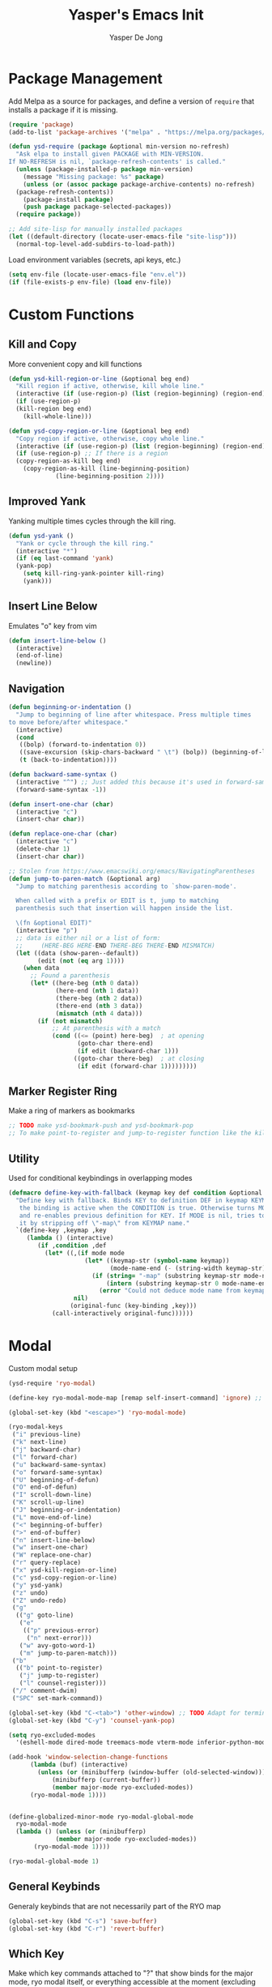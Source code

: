 #+title:Yasper's Emacs Init
#+author: Yasper De Jong
#+property: header-args:emacs-lisp :tangle init.el
#+startup: overview

* Package Management

Add Melpa as a source for packages, and define a version of =require= that installs a package if it is missing.

#+begin_src emacs-lisp
  (require 'package)
  (add-to-list 'package-archives '("melpa" . "https://melpa.org/packages/") t)

  (defun ysd-require (package &optional min-version no-refresh)
	"Ask elpa to install given PACKAGE with MIN-VERSION.
  If NO-REFRESH is nil, `package-refresh-contents' is called."
	(unless (package-installed-p package min-version)
	  (message "Missing package: %s" package)
	  (unless (or (assoc package package-archive-contents) no-refresh)
	(package-refresh-contents))
	  (package-install package)
	  (push package package-selected-packages))
	(require package))

  ;; Add site-lisp for manually installed packages
  (let ((default-directory (locate-user-emacs-file "site-lisp")))
	(normal-top-level-add-subdirs-to-load-path))
#+end_src

Load environment variables (secrets, api keys, etc.)
#+begin_src emacs-lisp
  (setq env-file (locate-user-emacs-file "env.el"))
  (if (file-exists-p env-file) (load env-file))
#+end_Src

* Custom Functions
** Kill and Copy
More convenient copy and kill functions

#+begin_src emacs-lisp
  (defun ysd-kill-region-or-line (&optional beg end)
	"Kill region if active, otherwise, kill whole line."
	(interactive (if (use-region-p) (list (region-beginning) (region-end))))
	(if (use-region-p)
	(kill-region beg end)
	  (kill-whole-line)))

  (defun ysd-copy-region-or-line (&optional beg end)
	"Copy region if active, otherwise, copy whole line."
	(interactive (if (use-region-p) (list (region-beginning) (region-end))))
	(if (use-region-p) ;; If there is a region
	(copy-region-as-kill beg end)
	  (copy-region-as-kill (line-beginning-position)
			   (line-beginning-position 2))))
#+end_src

** Improved Yank
Yanking multiple times cycles through the kill ring.

#+begin_src emacs-lisp
  (defun ysd-yank ()
    "Yank or cycle through the kill ring."
    (interactive "*")
    (if (eq last-command 'yank)
	(yank-pop)
      (setq kill-ring-yank-pointer kill-ring)
      (yank)))
#+end_src

** Insert Line Below
Emulates "o" key from vim

#+begin_src emacs-lisp
  (defun insert-line-below ()
	(interactive)
	(end-of-line)
	(newline))
#+end_src

** Navigation

#+begin_src emacs-lisp
  (defun beginning-or-indentation ()
	"Jump to beginning of line after whitespace. Press multiple times
  to move before/after whitespace."
	(interactive)
	(cond
	 ((bolp) (forward-to-indentation 0))
	 ((save-excursion (skip-chars-backward " \t") (bolp)) (beginning-of-line))
	 (t (back-to-indentation))))

  (defun backward-same-syntax ()
	(interactive "^") ;; Just added this because it's used in forward-same-syntax and I want to match its behavior
	(forward-same-syntax -1))

  (defun insert-one-char (char)
	(interactive "c")
	(insert-char char))

  (defun replace-one-char (char)
	(interactive "c")
	(delete-char 1)
	(insert-char char))

  ;; Stolen from https://www.emacswiki.org/emacs/NavigatingParentheses
  (defun jump-to-paren-match (&optional arg)
	"Jump to matching parenthesis according to `show-paren-mode'.

	When called with a prefix or EDIT is t, jump to matching
	parenthesis such that insertion will happen inside the list.

	\(fn &optional EDIT)"
	(interactive "p")
	;; data is either nil or a list of form:
	;;     (HERE-BEG HERE-END THERE-BEG THERE-END MISMATCH)
	(let ((data (show-paren--default))
		  (edit (not (eq arg 1))))
	  (when data
		;; Found a parenthesis
		(let* ((here-beg (nth 0 data))
			   (here-end (nth 1 data))
			   (there-beg (nth 2 data))
			   (there-end (nth 3 data))
			   (mismatch (nth 4 data)))
		  (if (not mismatch)
			  ;; At parenthesis with a match
			  (cond ((<= (point) here-beg)  ; at opening
					 (goto-char there-end)
					 (if edit (backward-char 1)))
					((goto-char there-beg)  ; at closing
					 (if edit (forward-char 1)))))))))
#+end_src

** Marker Register Ring
Make a ring of markers as bookmarks

#+begin_src emacs-lisp
  ;; TODO make ysd-bookmark-push and ysd-bookmark-pop
  ;; To make point-to-register and jump-to-register function like the kill ring
#+end_src

** Utility
Used for conditional keybindings in overlapping modes

#+begin_src emacs-lisp
  (defmacro define-key-with-fallback (keymap key def condition &optional mode)
	"Define key with fallback. Binds KEY to definition DEF in keymap KEYMAP, 
	 the binding is active when the CONDITION is true. Otherwise turns MODE off 
	 and re-enables previous definition for KEY. If MODE is nil, tries to recover 
	 it by stripping off \"-map\" from KEYMAP name."
	`(define-key ,keymap ,key
	   (lambda () (interactive)
		  (if ,condition ,def
			(let* ((,(if mode mode
					   (let* ((keymap-str (symbol-name keymap))
							  (mode-name-end (- (string-width keymap-str) 4)))
						 (if (string= "-map" (substring keymap-str mode-name-end))
							 (intern (substring keymap-str 0 mode-name-end))
						   (error "Could not deduce mode name from keymap name (\"-map\" missing?)")))) 
					nil)
				   (original-func (key-binding ,key)))
			  (call-interactively original-func))))))
#+end_src

* Modal
Custom modal setup

#+begin_src emacs-lisp
  (ysd-require 'ryo-modal)

  (define-key ryo-modal-mode-map [remap self-insert-command] 'ignore) ;; Make all letters/etc. do nothing

  (global-set-key (kbd "<escape>") 'ryo-modal-mode)

  (ryo-modal-keys
   ("i" previous-line)
   ("k" next-line)
   ("j" backward-char)
   ("l" forward-char)
   ("u" backward-same-syntax)
   ("o" forward-same-syntax)
   ("U" beginning-of-defun)
   ("O" end-of-defun)
   ("I" scroll-down-line)
   ("K" scroll-up-line)
   ("J" beginning-or-indentation)
   ("L" move-end-of-line)
   ("<" beginning-of-buffer)
   (">" end-of-buffer)
   ("n" insert-line-below)
   ("w" insert-one-char)
   ("W" replace-one-char)
   ("r" query-replace)
   ("x" ysd-kill-region-or-line)
   ("c" ysd-copy-region-or-line)
   ("y" ysd-yank)
   ("z" undo)
   ("Z" undo-redo)
   ("g"
	(("g" goto-line)
	 ("e"
	  (("p" previous-error)
	   ("n" next-error)))
	 ("w" avy-goto-word-1)
	 ("m" jump-to-paren-match)))
   ("b"
	(("b" point-to-register)
	 ("j" jump-to-register)
	 ("l" counsel-register)))
   ("/" comment-dwim)
   ("SPC" set-mark-command))

  (global-set-key (kbd "C-<tab>") 'other-window) ;; TODO Adapt for terminal interface
  (global-set-key (kbd "C-y") 'counsel-yank-pop)

  (setq ryo-excluded-modes
	'(eshell-mode dired-mode treemacs-mode vterm-mode inferior-python-mode ediff-mode))

  (add-hook 'window-selection-change-functions
		(lambda (buf) (interactive)
		  (unless (or (minibufferp (window-buffer (old-selected-window)))
			  (minibufferp (current-buffer))
			  (member major-mode ryo-excluded-modes))
		(ryo-modal-mode 1))))


  (define-globalized-minor-mode ryo-modal-global-mode
	ryo-modal-mode
	(lambda () (unless (or (minibufferp)
			   (member major-mode ryo-excluded-modes))
		 (ryo-modal-mode 1))))

  (ryo-modal-global-mode 1)
#+end_src

** General Keybinds
Generaly keybinds that are not necessarily part of the RYO map

#+begin_src emacs-lisp
  (global-set-key (kbd "C-s") 'save-buffer)
  (global-set-key (kbd "C-r") 'revert-buffer)
#+end_src

** Which Key
Make which key commands attached to "?" that show binds for the major mode, ryo modal itself, or everything accessible at the moment (excluding ryo bindings)
I want to make which key as constantly accessible as possible, i.e. focus on recoginition over recall

#+begin_src emacs-lisp
  (ysd-require 'which-key)
  (which-key-setup-side-window-right)
  (setq which-key-idle-delay 0.4
		which-key-use-C-h-commands t)

  (defun ysd-which-key-show-top-level-excluding-ryo ()
	(interactive)
	(let ((ryo-modal-mode nil))
	  (which-key-show-top-level)))
  (ryo-modal-key "?" 'ysd-which-key-show-top-level-excluding-ryo)

  ; Workaround for a paging key that has another keybind attached in underlying modes
  (defun ysd-which-key-maybe-C-h-dispatch ()
	(interactive)
	(if (which-key--popup-showing-p) (which-key-C-h-dispatch)
	  (let ((which-key-mode nil))
		(command-execute (key-binding "?")))))
  (push 'ysd-which-key-maybe-C-h-dispatch which-key--paging-functions)
  (keymap-set which-key-mode-map "?" 'ysd-which-key-maybe-C-h-dispatch)

  ; Paging keys that match the rest of the config
  (keymap-set which-key-C-h-map "k" 'which-key-show-next-page-cycle)
  (keymap-set which-key-C-h-map "i" 'which-key-show-previous-page-cycle)
  (which-key-mode 1)
#+end_src

* Ivy/Counsel
Use Ivy/Counsel for completion, and replace many functions such as find file and search

** Assign keybinds
Rebind some basic commands to their counsel equivalents, and use IJKL bindings for navigating the minibuffer

#+begin_src emacs-lisp
  (ysd-require 'counsel)
  (ivy-mode 1)

  (global-set-key (kbd "C-f") 'counsel-find-file)
  (global-set-key (kbd "M-x") 'counsel-M-x)
  (global-set-key (kbd "C-b") 'ivy-switch-buffer)

  ;; Minibuffer bindings
  (ivy-define-key ivy-minibuffer-map (kbd "<tab>") 'ivy-partial-or-done) ;; Workaround since C-i and TAB are the same, but <tab> is different
  (ivy-define-key ivy-minibuffer-map (kbd "C-i") 'ivy-previous-line)
  (ivy-define-key ivy-minibuffer-map (kbd "C-k") 'ivy-next-line)
  (ivy-define-key ivy-minibuffer-map (kbd "C-u") 'ivy-beginning-of-buffer)
  (ivy-define-key ivy-minibuffer-map (kbd "C-o") 'ivy-end-of-buffer)

  ;; Switch buffer bindings
  (ivy-define-key ivy-switch-buffer-map (kbd "C-k") 'ivy-next-line)
  (ivy-define-key ivy-switch-buffer-map (kbd "C-d") 'ivy-switch-buffer-kill)

#+end_src

** Resize Minibuffer
Add bindings to resize the minibuffer to show more/fewer results

#+begin_src emacs-lisp

  (defun ysd-ivy-minibuffer-grow ()
	(interactive)
	(setq-local max-mini-window-height
				(cl-incf ivy-height)))

  (defun ysd-ivy-minibuffer-shrink ()
	(interactive)
	(when (> ivy-height 2)
	(setq-local max-mini-window-height
				(cl-decf ivy-height))
	(window-resize nil -1)))

  (ivy-define-key ivy-minibuffer-map (kbd "M-I")
		  'ysd-ivy-minibuffer-grow)
  (ivy-define-key ivy-minibuffer-map (kbd "M-K")
		  'ysd-ivy-minibuffer-shrink)

  (define-key swiper-map (kbd "C-r") 'swiper-query-replace)
#+end_src

** Swiper DWIM
Swiper, which uses the current region as the search term if it is active

#+begin_src emacs-lisp
  (defun ysd-swiper-dwim (&optional beg end)
	(interactive (if (use-region-p) (list (region-beginning) (region-end))))
	(if (use-region-p)
		(swiper (buffer-substring beg end))
	  (call-interactively 'swiper)))
  (ryo-modal-key "s" 'ysd-swiper-dwim)
  (ryo-modal-key "S" 'swiper-thing-at-point)
#+end_src

** Misc
#+begin_src emacs-lisp
  (add-to-list 'ivy-initial-inputs-alist '(counsel-M-x . ""))
#+end_src

* Visuals
** Theme
I use Catppuccin's [[https://github.com/catppuccin/emacs][Catppuccin for Emacs]] Macchiato theme.
Catppuccin offers their themes for several apps and services, including [[https://hyprland.org/][Hyprland]], my current desktop environment. This allows me to have consistent theming across my system.

#+begin_src emacs-lisp
  (require 'url)
  (let ((theme-path (file-name-as-directory (locate-user-emacs-file "themes"))))

    ;; Download theme file from GitHub if it does not exist
    (unless
	(file-exists-p (concat theme-path "catppuccin-theme.el"))
      (url-copy-file "https://raw.githubusercontent.com/catppuccin/emacs/main/catppuccin-theme.el" (concat theme-path "catppuccin-theme.el")))

    ;; load theme
    (add-to-list 'custom-theme-load-path theme-path)
    (setq catppuccin-flavor 'macchiato)
    (load-theme 'catppuccin t))
#+end_src

*** Extra Changes
Change a couple more things, based on the Catppuccin theme

#+begin_src emacs-lisp
  (set-face-attribute 'trailing-whitespace nil :background (catppuccin-get-color 'maroon))
#+end_src

** Fonts
TODO: Create custom vars for default face, title face, and variable-width/mono face, and then assign them with =set-face-attribute= in init.el
TODO: Auto download/install(?) fonts if not installed already

** Text and Cursor Styling
Display line numbers, use thin cursor (TODO: change cursor color with modal)

#+begin_src emacs-lisp
  (setq-default
   cursor-type '(bar . 2)
   truncate-lines t)

  (setq ryo-modal-default-cursor-color (face-attribute 'cursor :background)
	ryo-modal-cursor-type '(bar . 2)
	ryo-modal-cursor-color (catppuccin-get-color 'text))

  (global-display-line-numbers-mode 1)

  (dolist (mode '(org-mode-hook
		  fundamental-mode-hook
		  help-mode-hook))

    (add-hook mode (lambda ()
		     (display-line-numbers-mode 0)
		     (setq truncate-lines nil)
		     (visual-line-mode 1))))
#+end_src

** Telephone Line
I prefer having status information, etc. on the header line instead of the mode line because it distributes information across the screen rather than compressing completions, modeline, minibuffer, etc. to the bottom of the screen.

Use =telephone-line= to create the header line

#+begin_src emacs-lisp
	(ysd-require 'telephone-line)

	(defun ysd-make-header-line-mouse-map (mouse function)
	  (let ((map (make-sparse-keymap)))
		(define-key map (vector 'header-line mouse) function)
		map))
#+end_src

*** Faces
Define faces for background and color changing text based on states

#+begin_src emacs-lisp
  ;;(set-face-attribute 'mode-line nil :background (catppuccin-get-color 'overlay1))
  (set-face-attribute 'telephone-line-evil-normal nil :foreground (catppuccin-get-color 'red) :background (catppuccin-get-color 'base))
  (set-face-attribute 'telephone-line-evil-insert nil :foreground (catppuccin-get-color 'green) :background (catppuccin-get-color 'base))

  (defface ysd-tele-line-modified
	`((t (:foreground ,(catppuccin-get-color 'red) :background ,(catppuccin-get-color 'surface2))))
	"Telephone line modified face"
	:group 'telephone-line)

  (defface ysd-surface2-bg
	`((t (:background ,(catppuccin-get-color 'surface2))))
	"Surface2 background face"
	:group 'telephone-line)

  (defface ysd-surface1-bg
	`((t :background ,(catppuccin-get-color 'surface1)))
	"Surface1 background face"
	:group 'telephone-line)

  (defface ysd-invisible
	`((t (:foreground ,(catppuccin-get-color 'base) :background ,(catppuccin-get-color 'base))))
	"Surface1 background face"
	:group 'telephone-line)

  (defun ysd-tele-line-surface1-face (active)
	(cond ((not active) 'mode-line-inactive)
		  (t 'ysd-surface1-bg)))

  (defun ysd-tele-line-surface2-face (active)
	(cond ((not active) 'mode-line-inactive)
		  (t 'ysd-surface2-bg)))


  (defun ysd-tele-line-buffer-face (active)
	'ysd-invisible)

  (telephone-line-defsegment* ysd-buffer-segment ()
	" ")

  (push '(surface2 . ysd-tele-line-surface2-face) telephone-line-faces)
  (push '(surface1 . ysd-tele-line-surface1-face) telephone-line-faces)
  (push '(buffer . ysd-tele-line-buffer-face) telephone-line-faces)
#+end_src

*** RYO Segment and Buffer Name Segment
Custom segment to show insert/command mode using an indicator light, mildly inspired by doom mode line

#+begin_src emacs-lisp
  (defun ysd-tele-line-modified-face (active)
	(cond ((not active) 'mode-line-inactive)
		  ((buffer-modified-p) 'ysd-tele-line-modified)
		  (t 'ysd-surface2-bg)))
  (push '(modif . ysd-tele-line-modified-face) telephone-line-faces)

  (defun ysd-modal-face (active)
	"Return an appropriate face depending whether ryo-modal is activated, given whether frame is ACTIVE."
	(cond ((not active) 'ysd-invisible)
		  ((not (boundp 'ryo-modal-mode)) 'mode-line)
		  ((not ryo-modal-mode) 'telephone-line-evil-insert)
		  (t 'telephone-line-evil-normal)))
  (push '(ysd-modal . ysd-modal-face) telephone-line-faces)

  (telephone-line-defsegment* ysd-ryo-modal-segment ()
	"◉")
#+end_src

*** Encoding and EOL Segments
Custom segments that shows the encoding segment of the current document, and changes the encoding when clicked (using set-buffer-file-coding-system)
The EOL segment cycles through different end-of-line-styles on click

#+begin_src emacs-lisp
  (defun ysd-set-coding-system (e)
	(interactive "e")
	(with-selected-window (posn-window (event-start e))
	  (call-interactively 'set-buffer-file-coding-system)))

  (telephone-line-defsegment* ysd-telephone-line-encoding-segment ()
	(propertize
	 (upcase (symbol-name
			  (plist-get (coding-system-plist buffer-file-coding-system) :name)))
	 'help-echo "Buffer coding system:\nmouse-1: Change"
	 'local-map (ysd-make-header-line-mouse-map
				 'mouse-1 (lambda (e)
							(interactive "e")
							(with-selected-window (posn-window (event-start e))
							  (call-interactively 'set-buffer-file-coding-system))))
	 'mouse-face 'mode-line-highlight))


  (telephone-line-defsegment* ysd-telephone-line-eol-segment ()
	(propertize
	 (pcase (coding-system-eol-type buffer-file-coding-system)
	   (0 "LF")
	   (1 "CRLF")
	   (2 "CR"))
	 'help-echo "End-of-line style:\nmouse-1: Cycle"
	 'local-map (ysd-make-header-line-mouse-map
				 'mouse-1 'mode-line-change-eol)
	 'mouse-face 'mode-line-highlight))
#+end_src

*** Half Circle Separator
Custom separator that uses a half circle function to create rounded edges

#+begin_src emacs-lisp
  ;; Circle separator
  (defvar telephone-line-halfcircle-right
	(make-instance 'telephone-line-separator
				   :axis-func (lambda (x) (let ((result (sqrt (- 9.869 (expt x 2)))))
											(if (isnan result) 0 result)))
				   :alt-separator telephone-line-utf-abs-right))

  (defvar telephone-line-halfcircle-left
	(make-instance 'telephone-line-separator
				   :axis-func (lambda (x) (let ((result (- (sqrt (- 9.869 (expt x 2))))))
											(if (isnan result) 0 result)))
				   :alt-separator telephone-line-utf-abs-left))

  (defvar telephone-line-halfcircle-hollow-right
	(make-instance 'telephone-line-subseparator
				   :axis-func (lambda (x) (let ((result (sqrt (- 9.869 (expt x 2)))))
											(if (isnan result) 0 result)))
				   :alt-separator telephone-line-utf-abs-hollow-right))

  (defvar telephone-line-halfcircle-hollow-left
	(make-instance 'telephone-line-subseparator
				   :axis-func (lambda (x) (let ((result (- (sqrt (- 9.869 (expt x 2))))))
											(if (isnan result) 0 result)))
				   :alt-separator telephone-line-utf-abs-hollow-left))
#+end_src

*** Final Config
Activate telephone-line with the header line as the target.
If another process uses the header line, put that information on the mode line instead

#+begin_src emacs-lisp
  (setq
   telephone-line-lhs
   '((ysd-modal . (ysd-ryo-modal-segment))
	 (modif . (telephone-line-buffer-name-segment))
	 (surface1 . (telephone-line-major-mode-segment
				  telephone-line-minor-mode-segment)))
   telephone-line-rhs
   '((surface1 . (ysd-telephone-line-encoding-segment))
	 (surface2 . (ysd-telephone-line-eol-segment))
	 (buffer . (ysd-buffer-segment)))

   telephone-line-target 'header-line ;; TODO disable header-line option in Emacs <28
   telephone-line-primary-left-separator telephone-line-halfcircle-left
   telephone-line-primary-right-separator telephone-line-halfcircle-right)

  (setq-default mode-line-format nil)
  (telephone-line-mode 1)

  (defun swap-header-and-mode-line (symbol newval operation where)
	(with-current-buffer where
	  (when (and (eq operation 'set) (not (eq newval (default-value 'header-line-format))))
		(setq mode-line-format newval)
		(run-with-timer 0 nil (lambda () (setq header-line-format (default-value 'header-line-format)))))))
  ;; run-with-timer 0 waits until after function ends to change header-line-format back to the original value

  (add-variable-watcher 'header-line-format 'swap-header-and-mode-line)
#+end_src

** Diminish Modes
Diminish certain modes so they don't take up space on the header line

#+begin_src emacs-lisp
  (ysd-require 'diminish)
  (let ((diminished-modes
		 '(ivy-mode ryo-modal-mode which-key-mode)))
	(dolist (mode diminished-modes)
	  (diminish mode)))
#+end_src

* Project and File Management
** Project Management
*** Projectile
Use projectile to manage projects

#+begin_src emacs-lisp
  (ysd-require 'projectile)
  (ysd-require 'counsel-projectile)
  (define-key projectile-mode-map (kbd "C-p") projectile-command-map)
  (setq projectile-switch-project-action #'projectile-dired)
  (projectile-mode 1)
  (counsel-projectile-mode 1)
#+end_src

*** Treemacs
#+begin_src emacs-lisp
  (ysd-require 'treemacs)
  (ysd-require 'treemacs-projectile)
  (define-key treemacs-mode-map (kbd "i") 'treemacs-previous-line)
  (define-key treemacs-mode-map (kbd "k") 'treemacs-next-line)

  (global-set-key (kbd "C-e") 'treemacs)
#+end_src

** Dired

#+begin_src emacs-lisp
  (add-hook 'dired-mode-hook #'dired-hide-details-mode)
  (keymap-set dired-mode-map "i" 'dired-previous-line)
  (keymap-set dired-mode-map "k" 'dired-next-line)
  (keymap-set dired-mode-map "?" 'which-key-show-top-level)
  (keymap-set dired-mode-map "m" 'dired-do-rename)
  (keymap-set dired-mode-map "c" 'dired-do-copy)
#+end_src

* Dashboard

Figlet to produce the emacs banner (ASCCI Art generator)
#+begin_src emacs-lisp
  ;; AI generated
  (defun get-random-banner ()
	"Generate a random banner using figlet with a random font from marked_fonts.txt"
	(let* ((startup-banners-dir (locate-user-emacs-file "startup-banners"))
		   (figlet-path (concat (file-name-as-directory startup-banners-dir) "figlet"))
		   (fonts-dir (concat (file-name-as-directory startup-banners-dir) "fonts/"))
		   (fonts-file (concat (file-name-as-directory startup-banners-dir) "marked_fonts.txt"))
		   (fonts-list (with-temp-buffer
						 (insert-file-contents fonts-file)
						 (split-string (buffer-string) "\n" t)))
		   (random-font (nth (random (length fonts-list)) fonts-list))
		   (banner-text (shell-command-to-string (format "%s -d %s -f \"%s\" \"Emacs\"" figlet-path fonts-dir random-font))))
	  banner-text))
#+end_src

Dashboard.el implementation
#+begin_src emacs-lisp
  (when (display-graphic-p)
	(ysd-require 'all-the-icons))

  (setq dashboard-set-heading-icons t) ;; Workaround, icons won't load unless this is set before the require
  (ysd-require 'dashboard)

  ;; Download a cooler emacs logo
  (setq dashboard-logo-file (locate-user-emacs-file "gnu_color.svg"))
  (unless (file-exists-p dashboard-logo-file)
	(url-copy-file "https://raw.githubusercontent.com/egstatsml/emacs_fancy_logos/refs/heads/main/gnu_color.svg" dashboard-logo-file))

  (defun ysd-init-dashboard ()

	;; Keybinds
	(push 'dashboard-mode ryo-excluded-modes)
	(keymap-set dashboard-mode-map (kbd "i") 'dashboard-previous-line)
	(keymap-set dashboard-mode-map (kbd "k") 'dashboard-next-line)
	(keymap-set dashboard-mode-map (kbd "g") 'dashboard-refresh-buffer)

	(setq dashboard-projects-backend 'projectile
		  initial-buffer-choice (lambda () (get-buffer-create dashboard-buffer-name)) ;; Shows dashboard even if launched with emacsclient instead of emacs
		  dashboard-banner-logo-title "Yasper's Emacs"
		  dashboard-startup-banner (make-temp-file "emacs-banner" nil ".txt" (get-random-banner))
		  dashboard-center-content t
		  dashboard-set-file-icons t
		  dashboard-projects-show-base t
		  dashboard-projects-item-format "%s"
		  dashboard-icon-type 'all-the-icons
		  dashboard-projects-switch-function 'counsel-projectile-switch-project-by-name
		  dashboard-items '((projects . 10)
							(bookmarks . 5)
							(recents . 5)))
	(dashboard-setup-startup-hook))

  ;; (add-hook 'dashboard-before-initialize-hook
  ;; 		  (lambda()
  ;; 			(setq dashboard-startup-banner (get-random-banner))))

  (add-hook 'dashboard-mode-hook
			(lambda () (setq-local show-trailing-whitespace nil))) ;; Ruins ASCII art


  (ysd-init-dashboard)
#+end_src

* Development
** Autocomplete (Company)
#+begin_src emacs-lisp
  (ysd-require 'company)
  (keymap-set company-active-map "C-k" 'company-select-next-or-abort)
  (keymap-set company-active-map "C-k" 'company-select-previous-or-abort)
  (keymap-set company-active-map "C-k" 'company-select-next-or-abort)
  (keymap-set company-active-map "C-i" 'company-select-previous-or-abort)
#+end_src

** Miscellaneous
Random general development settings

TODO: Better indents

#+begin_src emacs-lisp
  (setq-default
   tab-width 4)
#+end_src

** Tree Sitter
Automatically install the collection of pre-compiled tree sitter grammars from github

#+begin_src emacs-lisp
  (require 'url)
  (let ((tree-sitter-dir (file-name-as-directory (locate-user-emacs-file "tree-sitter"))))
	(unless (file-exists-p tree-sitter-dir)
	  (make-directory tree-sitter-dir)
	  (url-copy-file
	   "https://github.com/emacs-tree-sitter/tree-sitter-langs/releases/download/0.12.224/tree-sitter-grammars.x86_64-unknown-linux-gnu.v0.12.224.tar.gz"
	   (concat tree-sitter-dir "tree-sitter-grammars.tar.gz"))
	  (shell-command (concat "tar xzf " (concat tree-sitter-dir "tree-sitter-grammars.tar.gz") " -C " tree-sitter-dir))
  ;; Rename *.so to libtree-sitter-*.so
  (dolist (file (directory-files tree-sitter-dir t "\\.so$"))
	(rename-file file (concat tree-sitter-dir "libtree-sitter-" (file-name-nondirectory file))))))
#+end_src

Map existing major modes to their ts-mode counterparts

#+begin_src emacs-lisp
  (setq major-mode-remap-alist
		'((c-or-c++mode . c-or-c++-ts-mode)
		  (c-mode . c-ts-mode)
		  (c++-mode . c++-ts-mode)
		  (python-mode . python-ts-mode)))
#+end_src

** Folding

*** Treesit-fold
A fork of ts-fold

#+begin_src emacs-lisp
  (defun treesit-fold-setup ()

	(require 'treesit-fold) ;; Done without ysd-require because it is downloaded through git to site-lisp
	(ryo-modal-major-mode-keys
	 'treesit-fold-mode
	 ("<tab>" treesit-fold-toggle)))

  (if (not (file-directory-p (locate-user-emacs-file "site-lisp/treesit-fold")))
	  (message (concat "treesit-fold not installed, you should git clone it into " (locate-user-emacs-file "site-lisp/treesit-fold")))
	(treesit-fold-setup))

#+end_src

TODO: Create a general development setup function that is hooked to all development modes, includes basic setup for company, electric pair, eglot? treemacs, others

** Typescript
Use =tide= as the typescript server

#+begin_src emacs-lisp
  (ysd-require 'typescript-mode)
  (ysd-require 'tide)
  (ysd-require 'flycheck)
  (ysd-require 'company)
  (ysd-require 'prettier-js)

  (defun setup-typescript-mode ()
	(interactive)

	;;Tide setup
	(tide-setup)
	(flycheck-mode 1)
	(setq flycheck-check-syntax-automatically '(save mode-enabled))
	(eldoc-mode 1)
	(tide-hl-identifier-mode 1)
	(company-mode 1)
	(electric-pair-mode 1)
	(origami-mode 1)
	(indent-tabs-mode -1)

	(setq
	 typescript-indent-level tab-width
	 js-indent-level 2))

  (add-hook 'typescript-mode-hook #'setup-typescript-mode)
  ;;(add-hook 'typescript-mode-hook 'prettier-js-mode)

  (add-hook 'js-mode-hook #'setup-typescript-mode)
  ;;(add-hook 'js-mode-hook 'prettier-js-mode)

#+end_src

** C/C++

Need to resolve the debate over eglot vs lsp-mode, main thing affecting my decision right now is the ability to use flycheck. Eglot uses flymake by default and needs another package + global minor mode to use flycheck instead, while lsp-mode uses flycheck by default. However, eglot will be built-in to emacs soon. 

#+begin_src emacs-lisp
  (ysd-require 'flycheck)
  (ysd-require 'eglot)

  (setq-default
   c-ts-indent-offset tab-width
   c-indentation-style "linux") ;; THis seems to be overwritten when the mode loads

  (push (cons '(c-mode c-ts-mode c++-mode c++-ts-mode) ;; Use ccls over clangd
			  (eglot-alternatives
			   '("ccls" "clangd")))
		eglot-server-programs)

  (defun setup-c++-mode ()
	(interactive)
	(setq
	 c-basic-offset tab-width
	 c-ts-indent-offset tab-width
	 c-indentation-style "linux")
	(treesit-fold-mode 1)
	(electric-pair-mode 1)
	(company-mode 1)
	(eglot-ensure))

  (add-hook 'c++-ts-mode-hook 'setup-c++-mode)
  (add-hook 'c-ts-mode-hook 'setup-c++-mode)
  (add-hook 'c++-mode-hook 'setup-c++-mode)
  (add-hook 'c-mode-hook 'setup-c++-mode)
#+end_src

** Rust

Use rustic mode, a fork of rust-mode

#+begin_src emacs-lisp
  (ysd-require 'rustic)
  (setq rustic-lsp-client 'eglot
		rustic-analyzer-command '("~/.cargo/bin/rust-analyzer"))
  (defun ysd-setup-rustic ()
	(flymake-mode -1))

  (add-hook 'rustic-mode 'ysd-setup-rustic)
#+end_src

** Python
Pyright is developed by microsoft, used for vscode(?)

#+begin_src emacs-lisp

  (ysd-require 'lsp-pyright)

  (defun setup-python-mode ()
	(eglot-ensure)
	(company-mode 1))

  (add-hook 'python-ts-mode-hook 'setup-python-mode)

#+end_src

** Terminal
Use vterm
#+begin_src emacs-lisp
  (ysd-require 'vterm)
  (define-key vterm-mode-map (kbd "<escape>") nil)
  (define-key vterm-mode-map (kbd "C-c <escape>") 'vterm--self-insert)
  (define-key vterm-mode-map (kbd "C-b") nil)
  (define-key vterm-mode-map (kbd "C-c C-b") 'vterm--self-insert)
#+end_src

** Magit

#+begin_src emacs-lisp
  (ysd-require 'magit)

  (setq magit-auto-revert-mode 0)
  (keymap-set magit-status-mode-map (kbd "i") 'magit-previous-line)
  (keymap-set magit-status-mode-map (kbd "k") 'magit-next-line)
  (keymap-set magit-status-mode-map (kbd "I") 'magit-gitignore)
  (keymap-set magit-status-mode-map (kbd "K") 'magit-discard)
  (keymap-unset magit-status-mode-map "C-<tab>")
  (push 'magit-status-mode ryo-excluded-modes)

#+end_src

* AI

Use GPTel

#+begin_src emacs-lisp
  (ysd-require 'gptel)

  (defvar ysd-gptel-session-buffer nil)

  (setq gptel--known-backends nil)

  (gptel-make-openai "Groq"
	:host "api.groq.com"
	:endpoint "/openai/v1/chat/completions"
	:stream t
	:key groq-api-key ;; Assumes variable has been set by env.el
	:models '(llama-3.3-70b-versatile
			  llama-3.3-8b-instant
			  qwen-2.5-coder-32b
			  deepseek-r1-distill-llama-70b
			  qwen-qwq-32b))

  (gptel-make-openai "OpenRouter"
	:host "openrouter.ai"
	:endpoint "/api/v1/chat/completions"
	:stream t
	:key openrouter-api-key ;; Assumes variable has been set by env.el
	:models '(google/gemini-2.0-flash-001
			  deepseek/deepseek-r1:free
			  qwen/qwen-2.5-coder-32b-instruct
			  anthropic/claude-3.7-sonnet:beta
			  qwen/qwq-32b:free))

  (push (cons 'markdown-mode "## Chatty:\n") gptel-response-prefix-alist)
  (push (cons 'markdown-mode "## User:\n") gptel-prompt-prefix-alist)

  (setq gptel-backend (gptel-get-backend "OpenRouter")
		gptel-model 'qwen/qwen-2.5-coder-32b-instruct
		gptel-use-header-line nil
		gptel-expert-commands t
		gptel-use-context 'user)

  (add-hook 'gptel-post-stream-hook (lambda ()
									  (when gptel-mode
										(goto-char (point-max)))))
  
  (setq-default markdown-hide-markup t ;; Hides text decoration in gptel buffer
				markdown-fontify-code-blocks-natively t)

  (keymap-set gptel-mode-map "C-<return>" 'gptel-send)
  (defun setup-gptel-mode ()
	(visual-line-mode 1)
	(display-line-numbers-mode 0))
  (add-hook 'gptel-mode-hook 'setup-gptel-mode)

#+end_src

** Helpers

#+begin_src emacs-lisp
  (defun ysd-gptel-edit-files-from-chat ()
	"Iterates through EDIT blocks in current buffer and
  edits those buffers"
	(interactive)
	(save-excursion
	  (goto-char (point-max))
	  (text-property-search-backward 'gptel 'response #'eq)
	  (while (re-search-forward "EDIT \\(.*?\\)\n```\\(.*?\\)\n<<<<<\\([be]?\\)\n\\(\\(?:.*\n\\)*?.*\\)\n=====\n\\(\\(?:.*\n\\)*?.*\\)\n>>>>>\n```" nil t)
		(let* ((filename (match-string 1))
			   (code-lang (match-string 2))
			   (begin-or-end (match-string 3))
			   (old-code (match-string 4))
			   (new-code (match-string 5))
			   (code-buffer (get-file-buffer filename))
			   (edit-block (cons (match-beginning 0)(match-end 0)))
			   (highlight
				(make-overlay (match-beginning 0) (match-end 1)))
			   edited)
		  (when code-buffer
			(overlay-put highlight 'face 'region)
			(with-current-buffer code-buffer
			  (goto-char (point-min))
			  (if (search-forward old-code nil t)
				  (let ((start (match-beginning 0))
						(end (match-end 0)))
					(when (y-or-n-p "Edit?")
					  (delete-region start end)
					  (goto-char start)
					  (insert new-code)
					  (setq edited t)))
				(message "Failed an edit: Couldn't find match in file")))
			(delete-overlay highlight))
		  (goto-char (car edit-block))
		  (delete-region (car edit-block) (cdr edit-block))
		  (if edited
			  (insert (format "Edited %s\n" filename))
			(insert (format "Canceled edit of %s\n" filename)))
		  (insert (format "```%s\n%s\n```" code-lang new-code))))))

  (keymap-set gptel-mode-map "C-e" 'ysd-gptel-edit-files-from-chat)
#+end_src

** Invocations

#+begin_src emacs-lisp

  (setq ysd-gptel-edit-system-prompt
		"You have the ability to make edits to files that the user provides as context.
  To edit the file, write \"EDIT filename\" where filename is the file, followed by
  a diff code block that looks like this:
  ```
  <<<<<
  <old code>
  =====
  <new code>
  >>>>>
  ```
  To make multiple edits, make separate code blocks with
  their own \"EDIT filename\" header.")

  (defun ysd-gptel-ask-file (prompt &optional region-text)
	(interactive (list (read-string "Ask: ")
					   (when (use-region-p) (buffer-substring-no-properties (region-beginning) (region-end)))))

	(unless (buffer-live-p ysd-gptel-session-buffer) (gptel ysd-gptel-session-buffer))
	(gptel-context--add-region (current-buffer) (point-min) (point-max))


	(with-current-buffer ysd-gptel-session-buffer
	  (goto-char (point-max))
	  (insert prompt)

	  (let ((gptel--system-message
			 (concat gptel--system-message ysd-gptel-edit-system-prompt))
			(gptel-context-wrap-function
			 (if region-text
				 (lambda (message contexts)
				   (concat
					(gptel-context--wrap-default message contexts)
					"The following text is highlighted:\n"
					region-text))
			   #'gptel-context--wrap-default)))
		(gptel-send)))
	(gptel-context-remove)
	(unless (get-buffer-window ysd-gptel-session-buffer)
	  (display-buffer ysd-gptel-session-buffer gptel-display-buffer-action)))

  (defun ysd-gptel-code-at-point (prompt)
	(interactive (list (read-string "Ask: ")))
	(insert "{{USER CURSOR HERE}}")
	(gptel-context--add-region (current-buffer) (point-min) (point-max))
	(gptel-request prompt
	  :stream t
	  :system "You are a coding assistant inside Emacs. Respond only with code that will be inserted inside the provided text file at the location `{{USER CURSOR HERE}}`. Indent and format the code properly to be inserted at that point.")
	(delete-backward-char (length "{{USER CURSOR HERE}}"))
	(gptel-context-remove))

#+end_src

** Transient

#+begin_src emacs-lisp

  ;; Stolen and stripped from gptel--infix-provider in gptel-transient.el
  (defun ysd-gptel-choose-model ()
	(interactive)
	(cl-loop
	 for (name . backend) in gptel--known-backends
	 nconc (cl-loop for model in (gptel-backend-models backend)
					collect (list (concat name ":" (gptel--model-name model))
								  backend model))
	 into models-alist
	 with completion-extra-properties =
	 `(:annotation-function
	   ,(lambda (comp)
		  (let* ((model (nth 2 (assoc comp models-alist)))
				 (desc (get model :description))
				 (caps (get model :capabilities))
				 (context (get model :context-window))
				 (input-cost (get model :input-cost))
				 (output-cost (get model :output-cost))
				 (cutoff (get model :cutoff-date)))
			(when (or context input-cost output-cost)
			  (concat
			   " " (propertize " " 'display `(space :align-to 34))
			   (when context (format "%5dk" context))
			   " " (propertize " " 'display `(space :align-to 42))
			   (when input-cost (format "$%5.2f in" input-cost))
			   (if (and input-cost output-cost) "," " ")
			   " " (propertize " " 'display `(space :align-to 53))
			   (when output-cost (format "$%6.2f out" output-cost)))))))
	 finally return
	 (cdr (assoc (completing-read "Model:" models-alist nil t nil nil
								  (concat (gptel-backend-name gptel-backend) ":"
										  (gptel--model-name gptel-model)))
				 models-alist))))

  ;; Stolen from gptel-menu in gptel-transient.el
  (defun ysd-gptel-choose-session ()
	(interactive)
	(read-buffer
	 "GPTel Session:" (generate-new-buffer-name
					   (concat "*" (gptel-backend-name gptel-backend) "*"))
	 nil (lambda (buf-name)
		   (if (consp buf-name) (setq buf-name (car buf-name)))
		   (let ((buf (get-buffer buf-name)))
			 (and (buffer-local-value 'gptel-mode buf)
				  (not (eq (current-buffer) buf)))))))

  (transient-define-prefix ysd-gptel-menu ()
	[["Setup"
	  ("m"
	   "Model"
	   (lambda ()
		 (interactive)
		 (let ((model (ysd-gptel-choose-model)))
		   (setq gptel-model (cadr model)
				 gptel-backend (car model)))))
	  ("s" "GPTel Session"
	   (lambda ()
		 (interactive)
		 (setq ysd-gptel-session-buffer (ysd-gptel-choose-session))))]
	 ["Context"
	  ("f" "Add File" gptel-add-file)
	  ("b" "Add Buffer" (lambda () (interactive) (gptel-add '(4))))
	  ("a" "Add context at point" gptel-add)
	  ("C" "Clear context" gptel-context-remove-all)]
	 ["Invoke"
	  ("p" "Insert code at point" ysd-gptel-code-at-point)
	  ("c" "Open Chat" (lambda () (interactive) (gptel ysd-gptel-session-buffer nil nil t)))
	  ("q" "Ask about file" ysd-gptel-ask-file)]])

  (ryo-modal-key "!" 'ysd-gptel-menu)
#+end_src

* Org Mode
#+begin_src emacs-lisp
  (setq org-fold-core-style 'overlays) ;; Workaround to folding sometimes being broken
#+end_src

* Miscellaneous

** Various Variables
Most of these settings can probably be handled in customize instead of init.el, but I don't yet have a better solution for keeping certain settings across systems

#+begin_src emacs-lisp
  ;; Set default variables
  (setq-default
   cursor-type '(bar . 2)
   line-number-mode t
   column-number-mode t
   mouse-wheel-progressive-speed nil
   truncate-lines t
   show-trailing-whitespace t
   create-lockfiles nil
   auto-save-default nil
   make-backup-files nil
   ring-bell-function 'ignore)

  ;; Set global minor modes
  (tool-bar-mode -1)
  (menu-bar-mode -1)
  (scroll-bar-mode -1)
  (show-paren-mode 1)

  ;; Set fullscreen
  ;; TODO: make fullscreen startup a 'customize' option
  (add-to-list 'default-frame-alist '(internal-border-width . 24))
  (add-to-list 'default-frame-alist '(alpha-background . 70))
#+end_src

** Custom.el
Variables set using =customize= will be read from the "custom.el" file, which is ignored by git. This allows user-set variables to be machine local.

#+begin_src emacs-lisp
  (setq custom-file (locate-user-emacs-file "custom.el"))
  (if (file-exists-p custom-file) (load custom-file))
#+end_src


